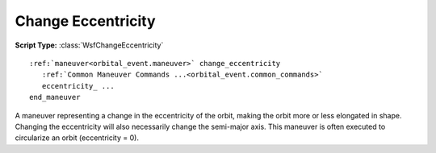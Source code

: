 .. ****************************************************************************
.. CUI
..
.. The Advanced Framework for Simulation, Integration, and Modeling (AFSIM)
..
.. The use, dissemination or disclosure of data in this file is subject to
.. limitation or restriction. See accompanying README and LICENSE for details.
.. ****************************************************************************

Change Eccentricity
-------------------

**Script Type:** :class:`WsfChangeEccentricity`

.. parsed-literal::

   :ref:`maneuver<orbital_event.maneuver>` change_eccentricity
      :ref:`Common Maneuver Commands ...<orbital_event.common_commands>`
      eccentricity_ ...
   end_maneuver

A maneuver representing a change in the eccentricity of the orbit, making the orbit more or less elongated in shape. Changing the eccentricity will also necessarily change the semi-major axis.  This maneuver is often executed to circularize an orbit (eccentricity = 0).

.. command:: eccentricity <real-value>

   The desired eccentricity of the final orbit.

   .. note:: The final orbit must be elliptical (or circular), so the allowed values are 0.0 <= eccentricity_ < 1.0.

   .. note:: If the initial orbit is not circular (eccentricity == 0), a :ref:`constraint<orbital_event.constraints>` of :command:`periapsis` or :command:`apoapsis` must be specified.
